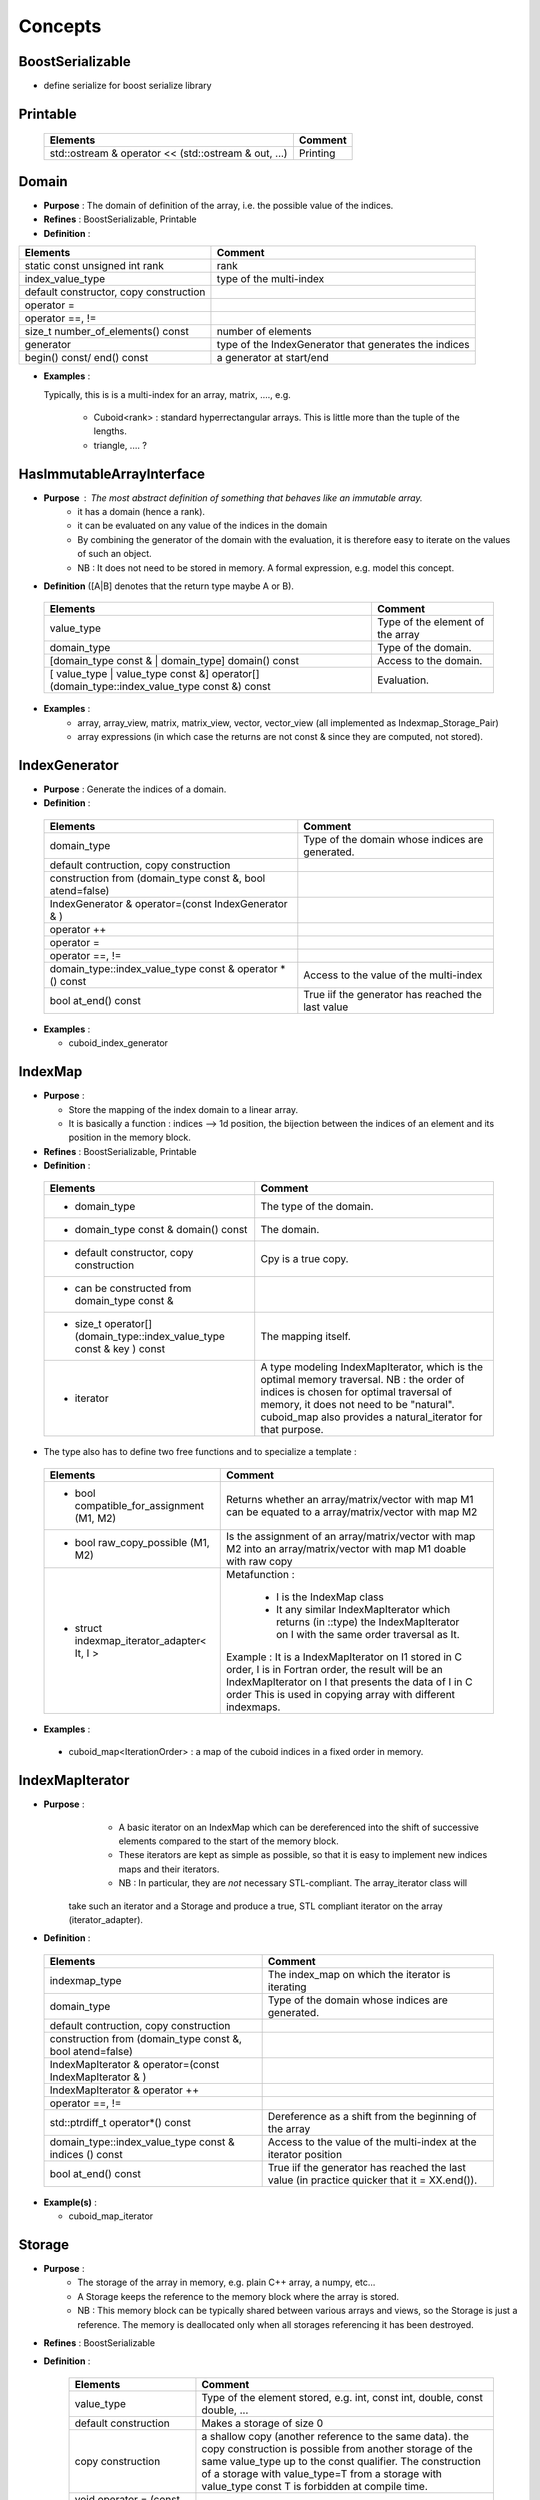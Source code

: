 
Concepts
=============================================================

BoostSerializable
-------------------------------------------------

* define serialize for boost serialize library

Printable
-------------------------------------------------

  ======================================================  ===========================================================
  Elements                                                Comment
  ======================================================  ===========================================================
  std::ostream & operator << (std::ostream & out, ...)    Printing  
  ======================================================  ===========================================================

Domain
------------------------------------------------- 

* **Purpose**  : The domain of definition of the array, i.e. the possible value of the indices.
* **Refines** : BoostSerializable, Printable
* **Definition** : 

+------------------------------------------------------------------+-------------------------------------------------------+
| Elements                                                         | Comment                                               |
+==================================================================+=======================================================+
| static const unsigned int rank                                   | rank                                                  |
+------------------------------------------------------------------+-------------------------------------------------------+
| index_value_type                                                 | type of the multi-index                               |
+------------------------------------------------------------------+-------------------------------------------------------+
| default constructor, copy construction                           |                                                       |
+------------------------------------------------------------------+-------------------------------------------------------+
| operator =                                                       |                                                       |
+------------------------------------------------------------------+-------------------------------------------------------+
| operator ==, !=                                                  |                                                       |
+------------------------------------------------------------------+-------------------------------------------------------+
| size_t number_of_elements() const                                | number of elements                                    |
+------------------------------------------------------------------+-------------------------------------------------------+
| generator                                                        | type of the IndexGenerator that generates the indices |
+------------------------------------------------------------------+-------------------------------------------------------+
| begin() const/ end() const                                       | a generator at start/end                              |
+------------------------------------------------------------------+-------------------------------------------------------+

* **Examples** :
  
  Typically, this is is a multi-index for an array, matrix, ...., e.g.
  
   * Cuboid<rank> : standard hyperrectangular arrays. This is little more than the tuple of the lengths.
   * triangle, .... ?

.. _HasImmutableArrayInterface:

HasImmutableArrayInterface
------------------------------------------------- 

* **Purpose** : The most abstract definition of something that behaves like an immutable array.
   * it has a domain (hence a rank).
   * it can be evaluated on any value of the indices in the domain
   * By combining the generator of the domain with the evaluation, it is therefore easy to 
     iterate on the values of such an object. 
   * NB : It does not need to be stored in memory. A formal expression, e.g. model this concept.

* **Definition** ([A|B] denotes that the return type maybe A or B).

 ==================================================================================================  =============================================================
 Elements                                                                                            Comment
 ==================================================================================================  =============================================================
 value_type                                                                                          Type of the element of the array
 domain_type                                                                                         Type of the domain.
 [domain_type const & | domain_type] domain() const                                                  Access to the domain.
 [ value_type | value_type const &] operator[] (domain_type::index_value_type const &) const         Evaluation.
 ==================================================================================================  =============================================================

* **Examples** : 
   * array, array_view, matrix, matrix_view, vector, vector_view (all implemented as Indexmap_Storage_Pair)
   * array expressions (in which case the returns are not const & since they are computed, not stored).

IndexGenerator
-------------------------------------------------
* **Purpose** : Generate the indices of a domain.

* **Definition** :   

 ==============================================================  ==================================================================================================
 Elements                                                        Comment
 ==============================================================  ==================================================================================================
 domain_type                                                     Type of the domain whose indices are generated.
 default contruction, copy construction 
 construction from (domain_type const &, bool atend=false)       
 IndexGenerator & operator=(const IndexGenerator & )
 operator ++                                                     
 operator =
 operator ==, !=
 domain_type::index_value_type  const & operator * () const      Access to the value of the multi-index
 bool at_end() const                                             True iif the generator has reached the last value
 ==============================================================  ==================================================================================================


* **Examples** :

  * cuboid_index_generator 

IndexMap
-------------------------------------------------

* **Purpose** : 
  
  * Store the mapping of the index domain to a linear array. 
  * It is basically a function : indices --> 1d position, the bijection between the indices
    of an element and its position in the memory block.
* **Refines** : BoostSerializable, Printable
* **Definition** : 

 ========================================================================  ==================================================================================================
 Elements                                                                  Comment
 ========================================================================  ==================================================================================================
 * domain_type                                                             The type of the domain.
 * domain_type const & domain() const                                      The domain.
 * default constructor, copy construction                                  Cpy is a true copy.
 * can be constructed from domain_type const &     
 * size_t operator[] (domain_type::index_value_type const & key ) const    The mapping itself.
 * iterator                                                                A type modeling IndexMapIterator, which is the optimal memory traversal.
                                                                           NB : the order of indices is chosen for optimal traversal of memory, it 
                                                                           does not need to be "natural". 
                                                                           cuboid_map also provides a natural_iterator for that purpose.
 ========================================================================  ==================================================================================================
                                                                           
* The type also has to define two free functions and to specialize a template : 

 ==========================================================  ==================================================================================================
 Elements                                                    Comment
 ==========================================================  ==================================================================================================
 * bool compatible_for_assignment (M1, M2)                   Returns whether an array/matrix/vector with map M1 can be equated to a array/matrix/vector with 
                                                             map M2   
 * bool raw_copy_possible (M1, M2)                           Is the assignment of an array/matrix/vector with map M2 into an array/matrix/vector with map M1 
                                                             doable with raw copy
 * struct indexmap_iterator_adapter< It, I >                 Metafunction :  

                                                                - I is the IndexMap class
                                                                - It any similar IndexMapIterator which returns (in ::type) the IndexMapIterator on I
                                                                  with the same order traversal as It.
                                                             
                                                             Example : It is a IndexMapIterator on I1 stored in C order, I is in Fortran order, 
 	                                                     the result will be an IndexMapIterator on I that presents the data of I in C order
                                                             This is used in copying array with different indexmaps.
 ==========================================================  ==================================================================================================


* **Examples** : 
 * cuboid_map<IterationOrder>   :  a map of the cuboid indices in a fixed order in memory.

IndexMapIterator
-------------------------------------------------

* **Purpose** :  
    * A basic iterator on an IndexMap which can be dereferenced into the shift of successive elements compared to the start of the memory block. 
    * These iterators are kept as simple as possible, so that it is easy to implement new indices maps and their iterators.
    * NB : In particular, they are *not* necessary STL-compliant. The array_iterator class will 
   take such an iterator and a Storage and produce a true, STL compliant iterator on the array (iterator_adapter).

* **Definition** : 

 ==========================================================  ==================================================================================================
 Elements                                                    Comment
 ==========================================================  ==================================================================================================
 indexmap_type                                               The index_map on which the iterator is iterating
 domain_type                                                 Type of the domain whose indices are generated.
 default contruction, copy construction 
 construction from (domain_type const &, bool atend=false)    
 IndexMapIterator & operator=(const IndexMapIterator & )
 IndexMapIterator & operator ++                              
 operator ==, !=
 std::ptrdiff_t  operator*() const                           Dereference as a shift from the beginning of the array 
 domain_type::index_value_type  const & indices () const     Access to the value of the multi-index at the iterator position
 bool at_end() const                                         True iif the generator has reached the last value (in practice quicker that it = XX.end()).
 ==========================================================  ==================================================================================================

* **Example(s)** :

  * cuboid_map_iterator

Storage  
-------------------------------------------------

* **Purpose** : 
   * The storage of the array in memory, e.g. plain C++ array, a numpy, etc...
   * A Storage keeps the reference to the memory block where the array is stored.
   * NB : This memory block can be typically shared between various arrays and views, 
     so the Storage is just a reference. The memory is deallocated only
     when all storages referencing it has been destroyed.
* **Refines** :  BoostSerializable
* **Definition** :

   ======================================================  ==================================================================================================
   Elements                                                Comment
   ======================================================  ==================================================================================================
   value_type                                              Type of the element stored, e.g. int, const int, double, const double, ...
   default construction                                    Makes a storage of size 0
   copy construction                                       a shallow copy (another reference to the same data).
                                                           the copy construction is possible from another storage of the same value_type
                                                           up to the const qualifier.
                                                           The construction of a storage with value_type=T from a storage with value_type const T
                                                           is forbidden at compile time.
   void operator = (const STO &)                           A shallow copy of the reference to the data.
 
   clone() const                                           Create a clone of the data.
   const_clone() const                                     Create a clone of the data with const value_type (e.g. int--> const int).
 
   void raw_copy_from(const STO & X)                       Copy all the data from X to *this. Behaviour undefined if sizes do not match.
       
   size_t size() const                                     Number of elements in the storage
  
   value_type & operator[](size_t p) const                 Access to the data.  Behaviour is undefined if empty()==true.
   ======================================================  ==================================================================================================


* **Examples** : 
   * shared_block : basically a shared_ptr to a basic C++ array, dressed to model the Storage concept.
   * numpy        : a dressing of a python numpy object to model the Storage concept.
   

StorageOrder concept
-------------------------------------------------

* **Purpose** :

  * Store the order of indices in memory.
  * Can be fixed at compile time, or dynamically (not implemented).

* **Refines** :  BoostSerializable
* **Definition** :

   ======================================================  ==================================================================================================
   Elements                                                Comment
   ======================================================  ==================================================================================================
   size_t index_number(size_t i)
   static unsigned int rank
   default construction                                    
   copy construction                                       
   bool is_Fortran() const                                 Is it Fortran-style ordering ?
   bool is_C() const                                       Is it C-style ordering ?
   
   ======================================================  ==================================================================================================


* The type also has to define the == operator : 

 ==========================================================  ==================================================================================================
 Elements                                                    Comment
 ==========================================================  ==================================================================================================
 Operator ==                                                 Defined between any of the ordering.
 ==========================================================  ==================================================================================================


* **Examples** ::

     storage_order_C <rank>         // canonical C ordering
     
     storage_order_fortran <rank>   // canonical Fortran ordering 
     
     storage_order_custom <P>       // custom storage given by a permutation P

  * Details on the custom order : 
      
      * P = [p_1,... p_r] : p_1 is the fastest index, p_r the slowest.       

      * Example::

         storage_order_C <rank>       == storage_order_custom< Permutations::reverse_identity<rank> >
        
         storage_order_fortran <rank> == storage_order_custom< Permutations::identity<rank> >
        
         storage_order_custom <Permutations::permutation<0,2,1> > // the fastest index in memory is 0, then 1, then 2.



